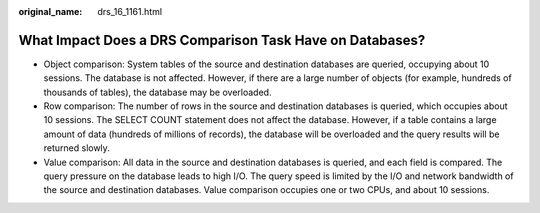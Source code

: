 :original_name: drs_16_1161.html

.. _drs_16_1161:

What Impact Does a DRS Comparison Task Have on Databases?
=========================================================

-  Object comparison: System tables of the source and destination databases are queried, occupying about 10 sessions. The database is not affected. However, if there are a large number of objects (for example, hundreds of thousands of tables), the database may be overloaded.
-  Row comparison: The number of rows in the source and destination databases is queried, which occupies about 10 sessions. The SELECT COUNT statement does not affect the database. However, if a table contains a large amount of data (hundreds of millions of records), the database will be overloaded and the query results will be returned slowly.
-  Value comparison: All data in the source and destination databases is queried, and each field is compared. The query pressure on the database leads to high I/O. The query speed is limited by the I/O and network bandwidth of the source and destination databases. Value comparison occupies one or two CPUs, and about 10 sessions.

